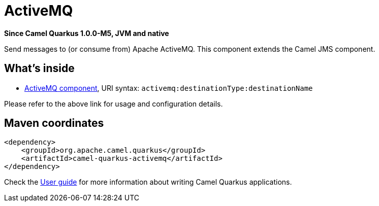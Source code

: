 // Do not edit directly!
// This file was generated by camel-quarkus-package-maven-plugin:update-extension-doc-page

[[activemq]]
= ActiveMQ

*Since Camel Quarkus 1.0.0-M5, JVM and native*

Send messages to (or consume from) Apache ActiveMQ. This component extends the Camel JMS component.

== What's inside

* https://camel.apache.org/components/latest/activemq-component.html[ActiveMQ component], URI syntax: `activemq:destinationType:destinationName`

Please refer to the above link for usage and configuration details.

== Maven coordinates

[source,xml]
----
<dependency>
    <groupId>org.apache.camel.quarkus</groupId>
    <artifactId>camel-quarkus-activemq</artifactId>
</dependency>
----

Check the xref:user-guide.adoc[User guide] for more information about writing Camel Quarkus applications.
